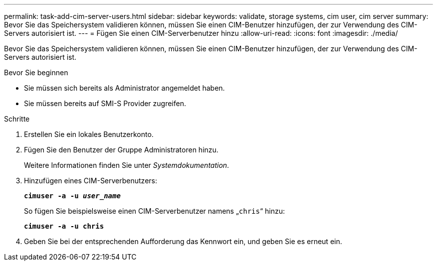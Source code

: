 ---
permalink: task-add-cim-server-users.html 
sidebar: sidebar 
keywords: validate, storage systems, cim user, cim server 
summary: Bevor Sie das Speichersystem validieren können, müssen Sie einen CIM-Benutzer hinzufügen, der zur Verwendung des CIM-Servers autorisiert ist. 
---
= Fügen Sie einen CIM-Serverbenutzer hinzu
:allow-uri-read: 
:icons: font
:imagesdir: ./media/


[role="lead"]
Bevor Sie das Speichersystem validieren können, müssen Sie einen CIM-Benutzer hinzufügen, der zur Verwendung des CIM-Servers autorisiert ist.

.Bevor Sie beginnen
* Sie müssen sich bereits als Administrator angemeldet haben.
* Sie müssen bereits auf SMI-S Provider zugreifen.


.Schritte
. Erstellen Sie ein lokales Benutzerkonto.
. Fügen Sie den Benutzer der Gruppe Administratoren hinzu.
+
Weitere Informationen finden Sie unter _Systemdokumentation_.

. Hinzufügen eines CIM-Serverbenutzers:
+
`*cimuser -a -u _user_name_*`

+
So fügen Sie beispielsweise einen CIM-Serverbenutzer namens „`chris`“ hinzu:

+
`*cimuser -a -u chris*`

. Geben Sie bei der entsprechenden Aufforderung das Kennwort ein, und geben Sie es erneut ein.

